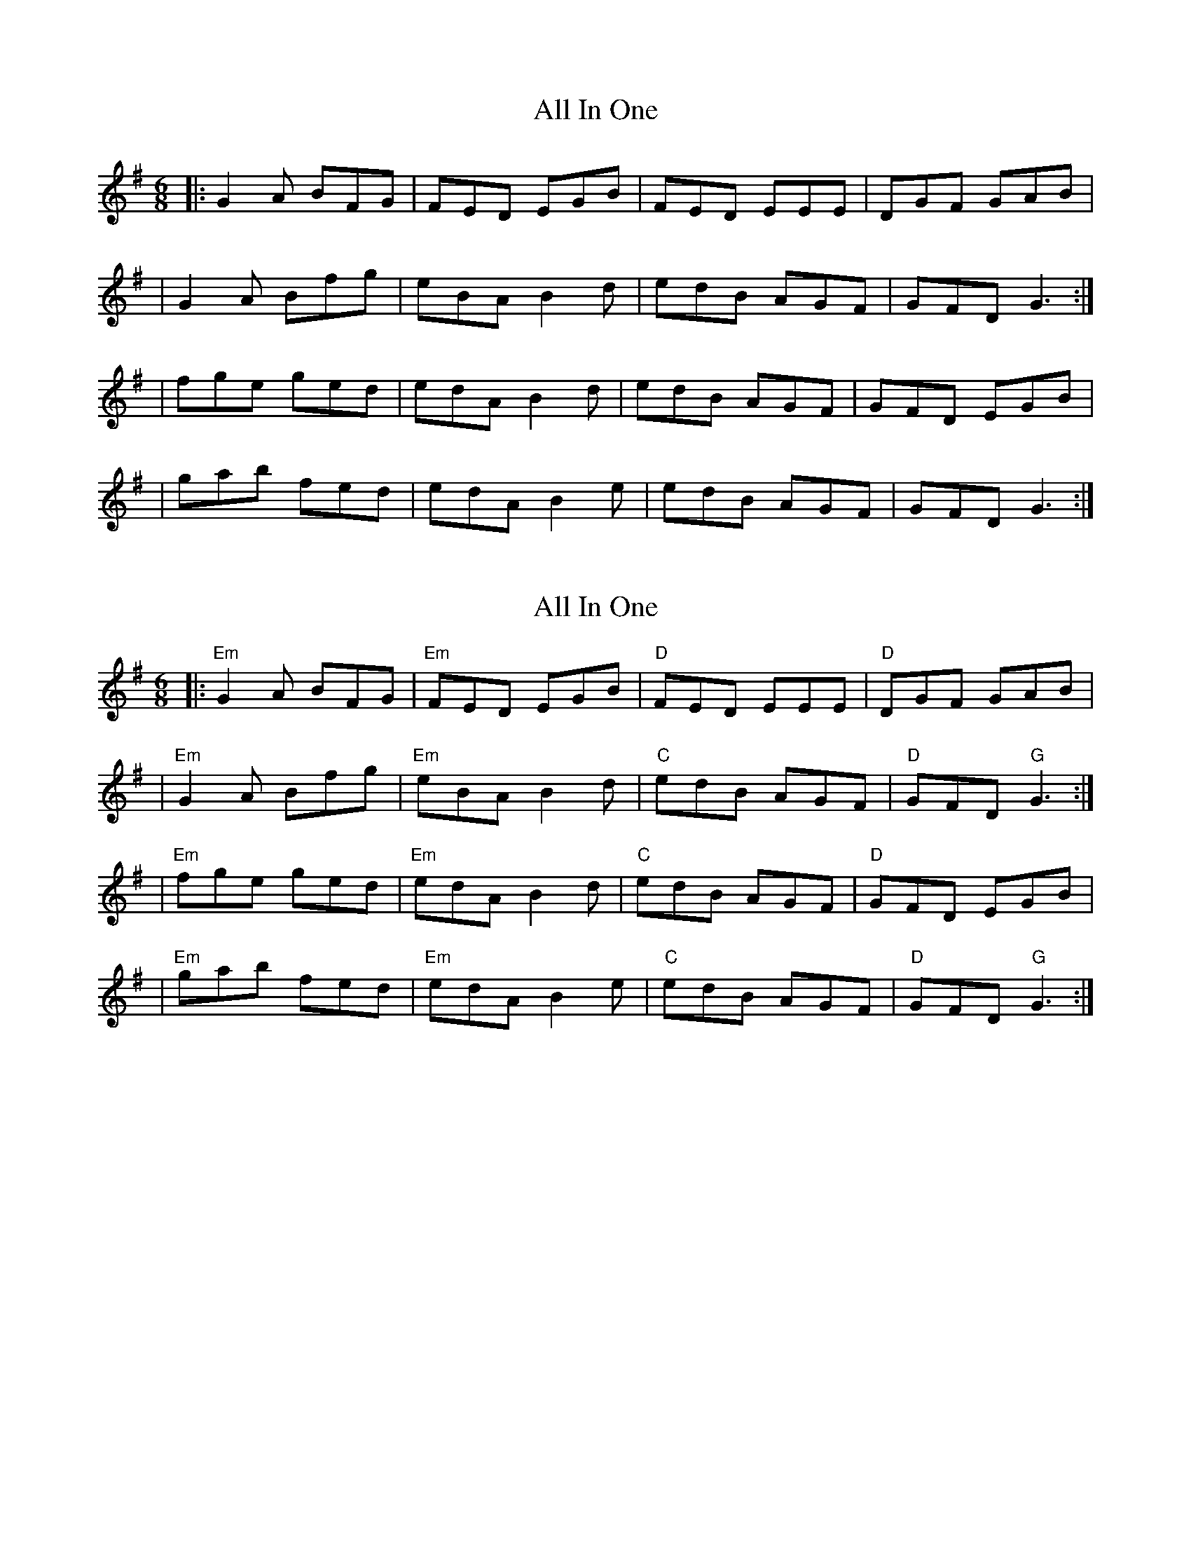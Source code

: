 X: 1
T: All In One
Z: MarcusDisessa
S: https://thesession.org/tunes/14204#setting25827
R: jig
M: 6/8
L: 1/8
K: Gmaj
|:G2 A BFG|FED EGB|FED EEE|DGF GAB|
|G2 A Bfg|eBA B2 d|edB AGF|GFD G3:|
|fge ged|edA B2 d|edB AGF|GFD EGB|
|gab fed|edA B2 e|edB AGF|GFD G3:|
X: 2
T: All In One
Z: MarcusDisessa
S: https://thesession.org/tunes/14204#setting26131
R: jig
M: 6/8
L: 1/8
K: Gmaj
|:"Em"G2 A BFG|"Em"FED EGB|"D"FED EEE|"D"DGF GAB|
|"Em"G2 A Bfg|"Em"eBA B2 d|"C"edB AGF|"D"GFD "G"G3:|
|"Em"fge ged|"Em"edA B2 d|"C"edB AGF|"D"GFD EGB|
|"Em"gab fed|"Em"edA B2 e|"C"edB AGF|"D"GFD "G"G3:|
